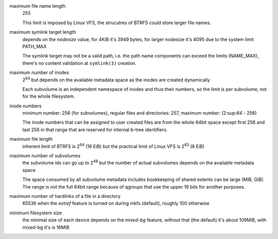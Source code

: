 maximum file name length
        255

        This limit is imposed by Linux VFS, the strucutres of BTRFS could store
        larger file names.

maximum symlink target length
        depends on the *nodesize* value, for 4KiB it's 3949 bytes, for larger nodesize
        it's 4095 due to the system limit PATH_MAX

        The symlink target may not be a valid path, i.e. the path name components
        can exceed the limits (NAME_MAX), there's no content validation at ``symlink(3)``
        creation.

maximum number of inodes
        2\ :sup:`64` but depends on the available metadata space as the inodes are created
        dynamically

        Each subvolume is an independent namespace of inodes and thus their
        numbers, so the limit is per subvolume, not for the whole filesystem.

inode numbers
        minimum number: 256 (for subvolumes), regular files and directories: 257,
        maximum number: (2\:sup:`64` - 256)

        The inode numbers that can be assigned to user created files are from
        the whole 64bit space except first 256 and last 256 in that range that
        are reserved for internal b-tree identifiers.

maximum file length
        inherent limit of BTRFS is 2\ :sup:`64` (16 EiB) but the practical
        limit of Linux VFS is 2\ :sup:`63` (8 EiB)

maximum number of subvolumes
        the subvolume ids can go up to 2\ :sup:`48` but the number of actual subvolumes
        depends on the available metadata space

        The space consumed by all subvolume metadata includes bookkeeping of
        shared extents can be large (MiB, GiB). The range is not the full 64bit
        range because of qgroups that use the upper 16 bits for another
        purposes.

maximum number of hardlinks of a file in a directory
        65536 when the *extref* feature is turned on during mkfs (default), roughly
        100 otherwise

minimum filesystem size
        the minimal size of each device depends on the *mixed-bg* feature, without that
        (the default) it's about 109MiB, with mixed-bg it's is 16MiB
